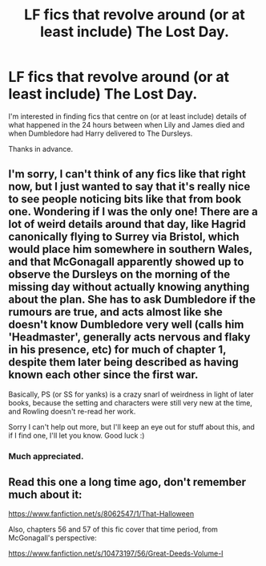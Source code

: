 #+TITLE: LF fics that revolve around (or at least include) The Lost Day.

* LF fics that revolve around (or at least include) The Lost Day.
:PROPERTIES:
:Author: Judy-Lee
:Score: 20
:DateUnix: 1463362767.0
:DateShort: 2016-May-16
:FlairText: Request
:END:
I'm interested in finding fics that centre on (or at least include) details of what happened in the 24 hours between when Lily and James died and when Dumbledore had Harry delivered to The Dursleys.

Thanks in advance.


** I'm sorry, I can't think of any fics like that right now, but I just wanted to say that it's really nice to see people noticing bits like that from book one. Wondering if I was the only one! There are a lot of weird details around that day, like Hagrid canonically flying to Surrey via Bristol, which would place him somewhere in southern Wales, and that McGonagall apparently showed up to observe the Dursleys on the morning of the missing day without actually knowing anything about the plan. She has to ask Dumbledore if the rumours are true, and acts almost like she doesn't know Dumbledore very well (calls him 'Headmaster', generally acts nervous and flaky in his presence, etc) for much of chapter 1, despite them later being described as having known each other since the first war.

Basically, PS (or SS for yanks) is a crazy snarl of weirdness in light of later books, because the setting and characters were still very new at the time, and Rowling doesn't re-read her work.

Sorry I can't help out more, but I'll keep an eye out for stuff about this, and if I find one, I'll let you know. Good luck :)
:PROPERTIES:
:Author: LordSunder
:Score: 2
:DateUnix: 1463575776.0
:DateShort: 2016-May-18
:END:

*** Much appreciated.
:PROPERTIES:
:Author: Judy-Lee
:Score: 2
:DateUnix: 1463575939.0
:DateShort: 2016-May-18
:END:


** Read this one a long time ago, don't remember much about it:

[[https://www.fanfiction.net/s/8062547/1/That-Halloween]]

Also, chapters 56 and 57 of this fic cover that time period, from McGonagall's perspective:

[[https://www.fanfiction.net/s/10473197/56/Great-Deeds-Volume-I]]
:PROPERTIES:
:Author: obafgkm
:Score: 1
:DateUnix: 1463605493.0
:DateShort: 2016-May-19
:END:
